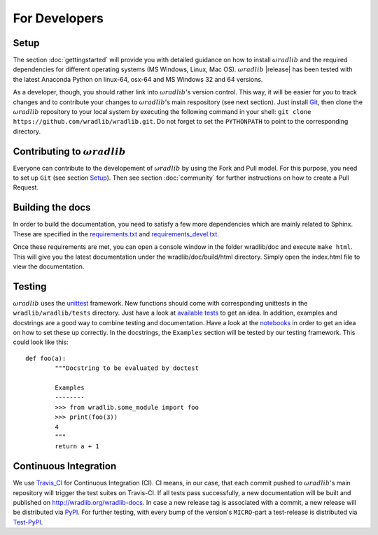 For Developers
==============

Setup
-----
The section :doc:`gettingstarted` will provide you with detailed guidance on how to install :math:`\omega radlib` and the required dependencies for different operating systems (MS Windows, Linux, Mac OS). :math:`\omega radlib` |release| has been tested with the latest Anaconda Python on linux-64, osx-64 and MS Windows 32 and 64 versions.

As a developer, though, you should rather link into :math:`\omega radlib`'s version control. This way, it will be easier for you to track changes and to contribute your changes to :math:`\omega radlib`'s main respository (see next section). Just install `Git <https://git-scm.com/>`_, then clone the :math:`\omega radlib` repository to your local system by executing the following command in your shell: ``git clone https://github.com/wradlib/wradlib.git``. Do not forget to set the ``PYTHONPATH`` to point to the corresponding directory.


Contributing to :math:`\omega radlib`
-------------------------------------
Everyone can contribute to the developement of :math:`\omega radlib` by using the Fork and Pull model. For this purpose, you need to set up ``Git`` (see section `Setup`_). Then see section :doc:`community` for further instructions on how to create a Pull Request.


Building the docs
-----------------
In order to build the documentation, you need to satisfy a few more dependencies which are mainly related to Sphinx. These are specified in the `requirements.txt <https://github.com/wradlib/wradlib/blob/master/requirements.txt>`_ and `requirements_devel.txt <https://github.com/wradlib/wradlib/blob/master/requirements_devel.txt>`_.

Once these requirements are met, you can open a console window in the folder wradlib/doc and execute ``make html``. This will give you the latest documentation under the wradlib/doc/build/html directory. Simply open the index.html file to view the documentation.


Testing
-------
:math:`\omega radlib` uses the `unittest <http://pythontesting.net/framework/unittest/unittest-introduction/>`_ framework. New functions should come with corresponding unittests in the ``wradlib/wradlib/tests`` directory. Just have a look at `available tests <https://github.com/wradlib/wradlib/tree/master/wradlib/tests>`_ to get an idea. In addition, examples and docstrings are a good way to combine testing and documentation. Have a look at the `notebooks <https://github.com/wradlib/wradlib/tree/master/notebooks>`_ in order to get an idea on how to set these up correctly. In the docstrings, the ``Examples`` section will be tested by our testing framework. This could look like this::

	def foo(a):
		"""Docstring to be evaluated by doctest

		Examples
		--------
		>>> from wradlib.some_module import foo
		>>> print(foo(3))
		4
		"""
		return a + 1	   


Continuous Integration
----------------------
We use `Travis_CI <https://travis-ci.org>`_ for Continuous Integration (CI). CI means, in our case, that each commit pushed to :math:`\omega radlib`'s main repository will trigger the test suites on Travis-CI. If all tests pass successfully, a new documentation will be built and published on http://wradlib.org/wradlib-docs. In case a new release tag is associated with a commit, a new release will be distributed via `PyPI <https://pypi.python.org/pypi/wradlib>`_.
For further testing, with every bump of the version's ``MICRO``-part a test-release is distributed via `Test-PyPI <https://testpypi.python.org/pypi/wradlib>`_.

